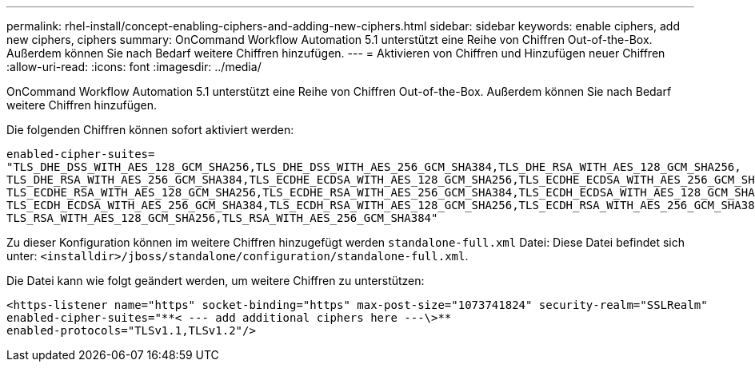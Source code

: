 ---
permalink: rhel-install/concept-enabling-ciphers-and-adding-new-ciphers.html 
sidebar: sidebar 
keywords: enable ciphers, add new ciphers, ciphers 
summary: OnCommand Workflow Automation 5.1 unterstützt eine Reihe von Chiffren Out-of-the-Box. Außerdem können Sie nach Bedarf weitere Chiffren hinzufügen. 
---
= Aktivieren von Chiffren und Hinzufügen neuer Chiffren
:allow-uri-read: 
:icons: font
:imagesdir: ../media/


[role="lead"]
OnCommand Workflow Automation 5.1 unterstützt eine Reihe von Chiffren Out-of-the-Box. Außerdem können Sie nach Bedarf weitere Chiffren hinzufügen.

Die folgenden Chiffren können sofort aktiviert werden:

[listing]
----
enabled-cipher-suites=
"TLS_DHE_DSS_WITH_AES_128_GCM_SHA256,TLS_DHE_DSS_WITH_AES_256_GCM_SHA384,TLS_DHE_RSA_WITH_AES_128_GCM_SHA256,
TLS_DHE_RSA_WITH_AES_256_GCM_SHA384,TLS_ECDHE_ECDSA_WITH_AES_128_GCM_SHA256,TLS_ECDHE_ECDSA_WITH_AES_256_GCM_SHA384,
TLS_ECDHE_RSA_WITH_AES_128_GCM_SHA256,TLS_ECDHE_RSA_WITH_AES_256_GCM_SHA384,TLS_ECDH_ECDSA_WITH_AES_128_GCM_SHA256,
TLS_ECDH_ECDSA_WITH_AES_256_GCM_SHA384,TLS_ECDH_RSA_WITH_AES_128_GCM_SHA256,TLS_ECDH_RSA_WITH_AES_256_GCM_SHA384,
TLS_RSA_WITH_AES_128_GCM_SHA256,TLS_RSA_WITH_AES_256_GCM_SHA384"
----
Zu dieser Konfiguration können im weitere Chiffren hinzugefügt werden `standalone-full.xml` Datei: Diese Datei befindet sich unter:
`<installdir>/jboss/standalone/configuration/standalone-full.xml`.

Die Datei kann wie folgt geändert werden, um weitere Chiffren zu unterstützen:

[listing]
----
<https-listener name="https" socket-binding="https" max-post-size="1073741824" security-realm="SSLRealm"
enabled-cipher-suites="**< --- add additional ciphers here ---\>**
enabled-protocols="TLSv1.1,TLSv1.2"/>
----